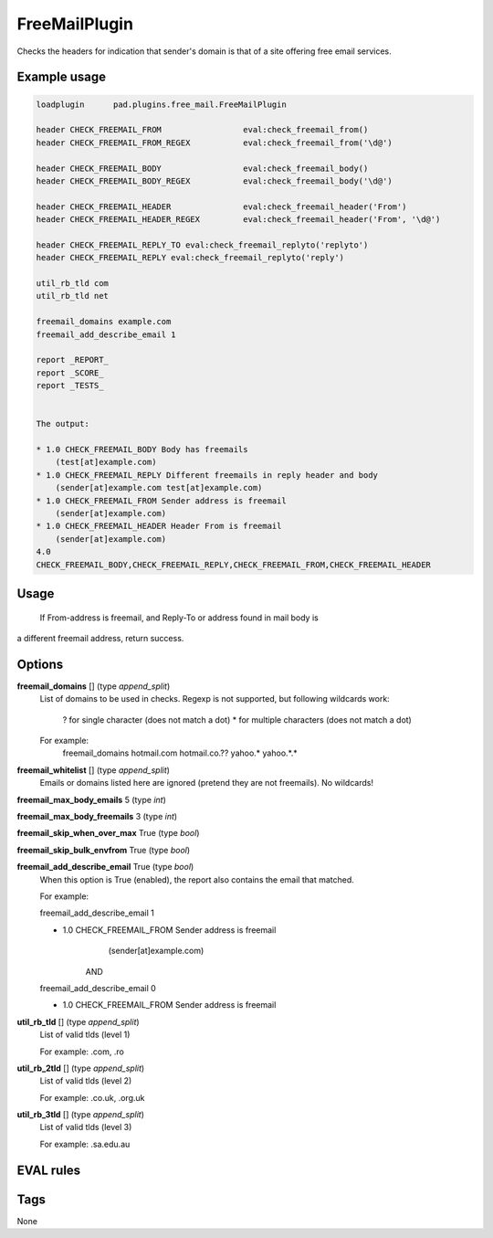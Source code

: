 ***********
FreeMailPlugin
***********

Checks the headers for indication that sender's domain is that of a site
offering free email services.

Example usage
=============

.. code-block:: none

    loadplugin      pad.plugins.free_mail.FreeMailPlugin

    header CHECK_FREEMAIL_FROM                 eval:check_freemail_from()
    header CHECK_FREEMAIL_FROM_REGEX           eval:check_freemail_from('\d@')

    header CHECK_FREEMAIL_BODY                 eval:check_freemail_body()
    header CHECK_FREEMAIL_BODY_REGEX           eval:check_freemail_body('\d@')

    header CHECK_FREEMAIL_HEADER               eval:check_freemail_header('From')
    header CHECK_FREEMAIL_HEADER_REGEX         eval:check_freemail_header('From', '\d@')

    header CHECK_FREEMAIL_REPLY_TO eval:check_freemail_replyto('replyto')
    header CHECK_FREEMAIL_REPLY eval:check_freemail_replyto('reply')

    util_rb_tld com
    util_rb_tld net

    freemail_domains example.com
    freemail_add_describe_email 1

    report _REPORT_
    report _SCORE_
    report _TESTS_


    The output:

    * 1.0 CHECK_FREEMAIL_BODY Body has freemails
        (test[at]example.com)
    * 1.0 CHECK_FREEMAIL_REPLY Different freemails in reply header and body
        (sender[at]example.com test[at]example.com)
    * 1.0 CHECK_FREEMAIL_FROM Sender address is freemail
        (sender[at]example.com)
    * 1.0 CHECK_FREEMAIL_HEADER Header From is freemail
        (sender[at]example.com)
    4.0
    CHECK_FREEMAIL_BODY,CHECK_FREEMAIL_REPLY,CHECK_FREEMAIL_FROM,CHECK_FREEMAIL_HEADER


Usage
=====

 If From-address is freemail, and Reply-To or address found in mail body is
a different freemail address, return success.

Options
=======

**freemail_domains** [] (type `append_split`)
    List of domains to be used in checks.
    Regexp is not supported, but following wildcards work:
       ? for single character (does not match a dot)
       * for multiple characters (does not match a dot)

    For example:
       freemail_domains hotmail.com hotmail.co.?? yahoo.* yahoo.*.*

**freemail_whitelist** [] (type `append_split`)
    Emails or domains listed here are ignored (pretend they are not freemails).
    No wildcards!

**freemail_max_body_emails** 5 (type `int`)

**freemail_max_body_freemails** 3 (type `int`)

**freemail_skip_when_over_max** True (type `bool`)

**freemail_skip_bulk_envfrom** True (type `bool`)

**freemail_add_describe_email** True (type `bool`)
    When this option is True (enabled), the report also contains the email
    that matched.

    For example:

    freemail_add_describe_email 1

    * 1.0 CHECK_FREEMAIL_FROM Sender address is freemail
         (sender[at]example.com)

       AND

    freemail_add_describe_email 0

    * 1.0 CHECK_FREEMAIL_FROM Sender address is freemail


**util_rb_tld** [] (type `append_split`)
    List of valid tlds (level 1)

    For example:
    .com, .ro

**util_rb_2tld** [] (type `append_split`)
    List of valid tlds (level 2)

    For example:
    .co.uk, .org.uk

**util_rb_3tld** [] (type `append_split`)
    List of valid tlds (level 3)

    For example:
    .sa.edu.au


EVAL rules
==========

.. automethod:: pad.plugins.free_mail.FreeMailPlugin.check_freemail_from
    :noindex:
.. automethod:: pad.plugins.free_mail.FreeMailPlugin.check_freemail_header
    :noindex:
.. automethod:: pad.plugins.free_mail.FreeMailPlugin.check_freemail_body
    :noindex:
.. automethod:: pad.plugins.free_mail.FreeMailPlugin.check_freemail_replyto
    :noindex:

Tags
====

None
